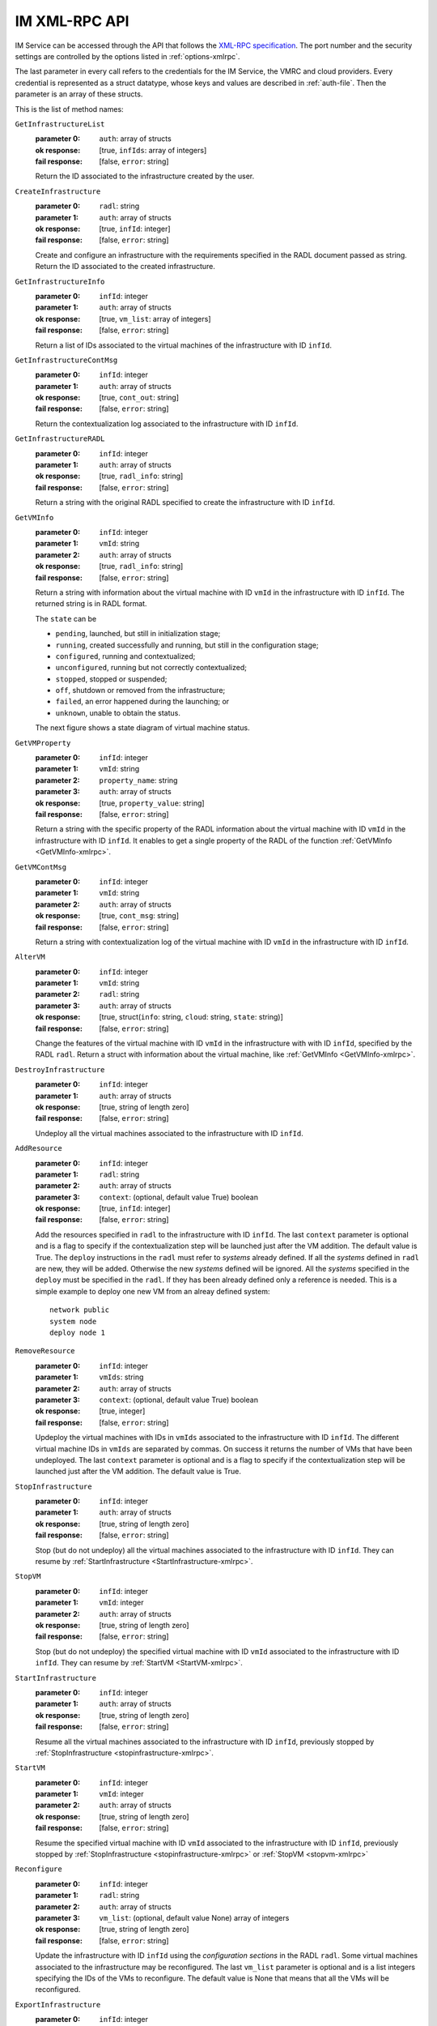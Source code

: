 IM XML-RPC API
==============

IM Service can be accessed through the API that
follows the `XML-RPC specification <http://xmlrpc.scripting.com/spec>`_. The
port number and the security settings are controlled by the options listed in
:ref:`options-xmlrpc`.

The last parameter in every call refers
to the credentials for the IM Service, the VMRC and cloud providers.
Every credential is represented as a struct datatype, whose keys and values are
described in :ref:`auth-file`. Then the parameter is an array of these
structs.

This is the list of method names:

``GetInfrastructureList``
   :parameter 0: ``auth``: array of structs
   :ok response: [true, ``infIds``: array of integers]
   :fail response: [false, ``error``: string]

   Return the ID associated to the infrastructure created by the user.

``CreateInfrastructure``
   :parameter 0: ``radl``: string
   :parameter 1: ``auth``: array of structs
   :ok response: [true, ``infId``: integer]
   :fail response: [false, ``error``: string]

   Create and configure an infrastructure with the requirements specified in
   the RADL document passed as string. Return the ID associated to the created
   infrastructure.

``GetInfrastructureInfo``
   :parameter 0: ``infId``: integer
   :parameter 1: ``auth``: array of structs
   :ok response: [true, ``vm_list``: array of integers]
   :fail response: [false, ``error``: string]

   Return a list of IDs associated to the virtual machines of the
   infrastructure with ID ``infId``.
   
``GetInfrastructureContMsg``
   :parameter 0: ``infId``: integer
   :parameter 1: ``auth``: array of structs
   :ok response: [true, ``cont_out``: string]
   :fail response: [false, ``error``: string]

   Return the contextualization log associated to the 
   infrastructure with ID ``infId``. 
   
``GetInfrastructureRADL``
   :parameter 0: ``infId``: integer
   :parameter 1: ``auth``: array of structs
   :ok response: [true, ``radl_info``: string]
   :fail response: [false, ``error``: string]

   Return a string with the original RADL specified to create the 
   infrastructure with ID ``infId``.

.. _GetVMInfo-xmlrpc:

``GetVMInfo``
   :parameter 0: ``infId``: integer
   :parameter 1: ``vmId``: string
   :parameter 2: ``auth``: array of structs
   :ok response: [true, ``radl_info``: string]
   :fail response: [false, ``error``: string]

   Return a string with information about the virtual machine with ID ``vmId``
   in the infrastructure with ID ``infId``. The returned string is in RADL format.

   The ``state`` can be

   * ``pending``, launched, but still in initialization stage;
   * ``running``, created successfully and running, but still in the configuration stage;
   * ``configured``, running and contextualized;
   * ``unconfigured``, running but not correctly contextualized;
   * ``stopped``, stopped or suspended;
   * ``off``, shutdown or removed from the infrastructure;
   * ``failed``, an error happened during the launching; or
   * ``unknown``, unable to obtain the status.

   The next figure shows a state diagram of virtual machine status.

   .. digraph:: stategraph
   
      layout=fdp;
      node [shape=circle, fontsize=8, fixedsize=true, height=.9, weight=.9];
      "pending" -> "running" -> "configured" -> "off" ;
      "pending" -> "failed";
      "running" -> "unconfigured";
      "configured" -> "stopped";
      "configured" -> "running";
      "stopped" -> "pending";
   
``GetVMProperty``
   :parameter 0: ``infId``: integer
   :parameter 1: ``vmId``: string
   :parameter 2: ``property_name``: string
   :parameter 3: ``auth``: array of structs
   :ok response: [true, ``property_value``: string]
   :fail response: [false, ``error``: string]

   Return a string with the specific property of the RADL information about the virtual
   machine with ID ``vmId`` in the infrastructure with ID ``infId``. It enables to get a single
   property of the RADL of the function :ref:`GetVMInfo <GetVMInfo-xmlrpc>`. 
   
``GetVMContMsg``
   :parameter 0: ``infId``: integer
   :parameter 1: ``vmId``: string
   :parameter 2: ``auth``: array of structs
   :ok response: [true, ``cont_msg``: string]
   :fail response: [false, ``error``: string]

   Return a string with contextualization log of the virtual machine with ID ``vmId``
   in the infrastructure with ID ``infId``.

   
``AlterVM``
   :parameter 0: ``infId``: integer
   :parameter 1: ``vmId``: string
   :parameter 2: ``radl``: string
   :parameter 3: ``auth``: array of structs
   :ok response: [true, struct(``info``: string, ``cloud``: string, ``state``: string)]
   :fail response: [false, ``error``: string]

   Change the features of the virtual machine with ID ``vmId`` in the
   infrastructure with with ID ``infId``, specified by the RADL ``radl``.
   Return a struct with information about the virtual machine, like 
   :ref:`GetVMInfo <GetVMInfo-xmlrpc>`.

   .. todo::

      Bug: specify the contrains of RADL used for modifying features of
      already deployed virtual machine.
      Proposal: define a special keyword, for instance ``you``, that should be
      used as id in the ``system`` sentences in RADL used in AlterVM request::

         system you ( memory.size = 1G )


``DestroyInfrastructure``
   :parameter 0: ``infId``: integer
   :parameter 1: ``auth``: array of structs
   :ok response: [true, string of length zero]
   :fail response: [false, ``error``: string]

   Undeploy all the virtual machines associated to the infrastructure with ID
   ``infId``.

.. _AddResource-xmlrpc:

``AddResource``
   :parameter 0: ``infId``: integer
   :parameter 1: ``radl``: string
   :parameter 2: ``auth``: array of structs
   :parameter 3: ``context``: (optional, default value True) boolean
   :ok response: [true, ``infId``: integer]
   :fail response: [false, ``error``: string]

   Add the resources specified in ``radl`` to the infrastructure with ID
   ``infId``. The last  ``context`` parameter is optional and is a flag to
   specify if the contextualization step will be launched just after the VM
   addition. The default value is True. 
   The ``deploy`` instructions in the ``radl`` must refer to
   *systems* already defined. If all the *systems* defined in ``radl`` are
   new, they will be added. Otherwise the new *systems* defined will be
   ignored. All the *systems* specified in the ``deploy`` must be specified
   in the ``radl``. If they has been already defined only a reference is needed.
   This is a simple example to deploy one new VM from an alreay defined system::

      network public 
      system node
      deploy node 1


``RemoveResource``
   :parameter 0: ``infId``: integer
   :parameter 1: ``vmIds``: string
   :parameter 2: ``auth``: array of structs
   :parameter 3: ``context``: (optional, default value True) boolean
   :ok response: [true, integer]
   :fail response: [false, ``error``: string]

   Updeploy the virtual machines with IDs in ``vmIds`` associated to the
   infrastructure with ID ``infId``. The different virtual machine IDs in
   ``vmIds`` are separated by commas. On success it returns the number of
   VMs that have been undeployed. The last  ``context`` parameter is optional
   and is a flag to specify if the contextualization step will be launched
   just after the VM addition. The default value is True. 

.. _StopInfrastructure-xmlrpc:

``StopInfrastructure``
   :parameter 0: ``infId``: integer
   :parameter 1: ``auth``: array of structs
   :ok response: [true, string of length zero]
   :fail response: [false, ``error``: string]

   Stop (but do not undeploy) all the virtual machines associated to the
   infrastructure with ID ``infId``. They can resume by
   :ref:`StartInfrastructure <StartInfrastructure-xmlrpc>`.

.. _StopVM-xmlrpc:

``StopVM``
   :parameter 0: ``infId``: integer
   :parameter 1: ``vmId``: integer
   :parameter 2: ``auth``: array of structs
   :ok response: [true, string of length zero]
   :fail response: [false, ``error``: string]

   Stop (but do not undeploy) the specified virtual machine with ID ``vmId`` 
   associated to the infrastructure with ID ``infId``. They can resume by
   :ref:`StartVM <StartVM-xmlrpc>`.

.. _StartInfrastructure-xmlrpc:

``StartInfrastructure``
   :parameter 0: ``infId``: integer
   :parameter 1: ``auth``: array of structs
   :ok response: [true, string of length zero]
   :fail response: [false, ``error``: string]

   Resume all the virtual machines associated to the
   infrastructure with ID ``infId``, previously stopped by
   :ref:`StopInfrastructure <stopinfrastructure-xmlrpc>`.

.. _StartVM-xmlrpc:

``StartVM``
   :parameter 0: ``infId``: integer
   :parameter 1: ``vmId``: integer
   :parameter 2: ``auth``: array of structs
   :ok response: [true, string of length zero]
   :fail response: [false, ``error``: string]

   Resume the specified virtual machine with ID ``vmId`` associated to the
   infrastructure with ID ``infId``, previously stopped by
   :ref:`StopInfrastructure <stopinfrastructure-xmlrpc>` or
   :ref:`StopVM <stopvm-xmlrpc>`

.. _Reconfigure-xmlrpc:

``Reconfigure``
   :parameter 0: ``infId``: integer
   :parameter 1: ``radl``: string
   :parameter 2: ``auth``: array of structs
   :parameter 3: ``vm_list``: (optional, default value None) array of integers
   :ok response: [true, string of length zero]
   :fail response: [false, ``error``: string]

   Update the infrastructure with ID ``infId`` using the *configuration
   sections* in the RADL ``radl``. Some virtual machines associated to the
   infrastructure may be reconfigured. The last  ``vm_list`` parameter is optional
   and is a list integers specifying the IDs of the VMs to reconfigure. The default
   value is None that means that all the VMs will be reconfigured. 

.. _ExportInfrastructure-xmlrpc:

``ExportInfrastructure``
   :parameter 0: ``infId``: integer
   :parameter 1: ``delete``: bool
   :parameter 2: ``auth``: array of structs
   :ok response: [true, string]
   :fail response: [false, ``error``: string]

   Return the serialization of the infrastructure with ID ``infId``. If
   ``delete`` is true, the infrastructure is marked as ``deleted`` after
   that (and no machine is undeployed). This function is useful to transfer
   the control of an infrastructure to other IM server. See 
   :ref:`ImportInfrastructure <ImportInfrastructure-xmlrpc>`.

.. _ImportInfrastructure-xmlrpc:

``ImportInfrastructure``
   :parameter 0: ``strInf``: string
   :parameter 1: ``auth``: array of structs
   :ok response: [true, ``infId``: integer]
   :fail response: [false, ``error``: string]

   Take control of the infrastructure serialized in ``strInf`` and return
   the ID associated in the server. See
   :ref:`ExportInfrastructure <ExportInfrastructure-xmlrpc>`.
